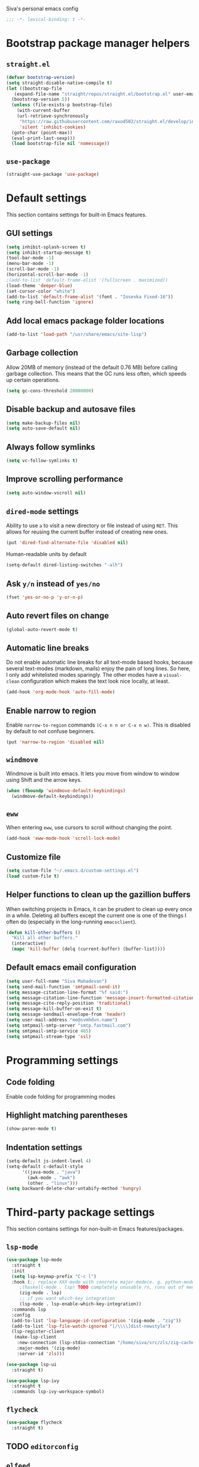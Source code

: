 Siva's personal emacs config

#+BEGIN_SRC emacs-lisp
;;; -*- lexical-binding: t -*-
#+END_SRC

* Bootstrap package manager helpers
** =straight.el=
#+BEGIN_SRC emacs-lisp
  (defvar bootstrap-version)
  (setq straight-disable-native-compile t)
  (let ((bootstrap-file
	 (expand-file-name "straight/repos/straight.el/bootstrap.el" user-emacs-directory))
	(bootstrap-version 5))
    (unless (file-exists-p bootstrap-file)
      (with-current-buffer
	  (url-retrieve-synchronously
	   "https://raw.githubusercontent.com/raxod502/straight.el/develop/install.el"
	   'silent 'inhibit-cookies)
	(goto-char (point-max))
	(eval-print-last-sexp)))
    (load bootstrap-file nil 'nomessage))
#+END_SRC
** =use-package=
#+BEGIN_SRC emacs-lisp
  (straight-use-package 'use-package)
#+end_SRC
* Default settings
This section contains settings for built-in Emacs features.

** GUI settings
#+BEGIN_SRC emacs-lisp
(setq inhibit-splash-screen t)
(setq inhibit-startup-message t)
(tool-bar-mode -1)
(menu-bar-mode -1)
(scroll-bar-mode -1)
(horizontal-scroll-bar-mode -1)
;(add-to-list 'default-frame-alist '(fullscreen . maximized))
(load-theme 'deeper-blue)
(set-cursor-color "white")
(add-to-list 'default-frame-alist '(font . "Iosevka Fixed-16"))
(setq ring-bell-function 'ignore)
#+END_SRC
** Add local emacs package folder locations
#+BEGIN_SRC emacs-lisp
  (add-to-list 'load-path "/usr/share/emacs/site-lisp")
#+END_SRC
** Garbage collection
Allow 20MB of memory (instead of the default 0.76 MB) before calling garbage
collection. This means that the GC runs less often, which speeds up certain
operations.

#+BEGIN_SRC emacs-lisp
  (setq gc-cons-threshold 20000000)
#+END_SRC

** Disable backup and autosave files
#+BEGIN_SRC emacs-lisp
(setq make-backup-files nil)
(setq auto-save-default nil)
#+END_SRC

** Always follow symlinks
#+BEGIN_SRC emacs-lisp
(setq vc-follow-symlinks t)
#+END_SRC

** Improve scrolling performance
#+BEGIN_SRC emacs-lisp
(setq auto-window-vscroll nil)
#+END_SRC
** =dired-mode= settings

Ability to use =a= to visit a new directory or file instead of using =RET=.
This allows for reusing the current buffer instead of creating new ones.

#+BEGIN_SRC emacs-lisp
(put 'dired-find-alternate-file 'disabled nil)
#+END_SRC

Human-readable units by default

#+BEGIN_SRC emacs-lisp
(setq-default dired-listing-switches "-alh")
#+END_SRC

** Ask =y/n= instead of =yes/no=

#+BEGIN_SRC emacs-lisp
(fset 'yes-or-no-p 'y-or-n-p)
#+END_SRC

** Auto revert files on change

#+BEGIN_SRC emacs-lisp
(global-auto-revert-mode t)
#+END_SRC

** Automatic line breaks

Do not enable automatic line breaks for all text-mode based hooks,
because several text-modes (markdown, mails) enjoy the pain of long
lines. So here, I only add whitelisted modes sparingly. The other
modes have a =visual-clean= configuration which makes the text look
nice locally, at least.

#+BEGIN_SRC emacs-lisp
  (add-hook 'org-mode-hook 'auto-fill-mode)
#+END_SRC

** Enable narrow to region

Enable =narrow-to-region= commands =(C-x n n or C-x n w)=. This is disabled by
default to not confuse beginners.

#+BEGIN_SRC emacs-lisp
(put 'narrow-to-region 'disabled nil)
#+END_SRC

** =windmove=
Windmove is built into emacs. It lets you move from window to window using Shift
and the arrow keys.

#+BEGIN_SRC emacs-lisp
  (when (fboundp 'windmove-default-keybindings)
    (windmove-default-keybindings))
#+END_SRC

** =eww=
When entering =eww=, use cursors to scroll without changing the point.

#+BEGIN_SRC emacs-lisp
(add-hook 'eww-mode-hook 'scroll-lock-mode)
#+END_SRC

** Customize file
#+BEGIN_SRC emacs-lisp
(setq custom-file "~/.emacs.d/custom-settings.el")
(load custom-file t)
#+END_SRC

** Helper functions to clean up the gazillion buffers
When switching projects in Emacs, it can be prudent to clean up every
once in a while. Deleting all buffers except the current one is one of
the things I often do (especially in the long-running =emacsclient=).

#+BEGIN_SRC emacs-lisp
  (defun kill-other-buffers ()
    "Kill all other buffers."
    (interactive)
    (mapc 'kill-buffer (delq (current-buffer) (buffer-list))))
#+END_SRC

** Default emacs email configuration
#+BEGIN_SRC emacs-lisp
  (setq user-full-name "Siva Mahadevan")
  (setq send-mail-function 'smtpmail-send-it)
  (setq message-citation-line-format "%f said:")
  (setq message-citation-line-function 'message-insert-formatted-citation-line)
  (setq message-cite-reply-position 'traditional)
  (setq message-kill-buffer-on-exit t)
  (setq message-sendmail-envelope-from 'header)
  (setq user-mail-address "me@svmhdvn.name")
  (setq smtpmail-smtp-server "smtp.fastmail.com")
  (setq smtpmail-smtp-service 465)
  (setq smtpmail-stream-type 'ssl)
#+END_SRC
* Programming settings
** Code folding
Enable code folding for programming modes

** Highlight matching parentheses
#+BEGIN_SRC emacs-lisp
(show-paren-mode t)
#+END_SRC
** Indentation settings
#+BEGIN_SRC emacs-lisp
  (setq-default js-indent-level 4)
  (setq-default c-default-style
		'((java-mode . "java")
		  (awk-mode . "awk")
		  (other . "linux")))
  (setq backward-delete-char-untabify-method 'hungry)
#+END_SRC
* Third-party package settings
This section contains settings for non-built-in Emacs features/packages.

** =lsp-mode=
#+BEGIN_SRC emacs-lisp
  (use-package lsp-mode
    :straight t
    :init
    (setq lsp-keymap-prefix "C-c l")
    :hook (;; replace XXX-mode with concrete major-mode(e. g. python-mode)
	   ;(haskell-mode . lsp) TODO completely unusable rn, runs out of memory on my machine
	   (zig-mode . lsp)
	   ;; if you want which-key integration
	   (lsp-mode . lsp-enable-which-key-integration))
    :commands lsp
    :config
    (add-to-list 'lsp-language-id-configuration '(zig-mode . "zig"))
    (add-to-list 'lsp-file-watch-ignored "[/\\\\]dist-newstyle")
    (lsp-register-client
     (make-lsp-client
      :new-connection (lsp-stdio-connection "/home/siva/src/zls/zig-cache/bin/zls")
      :major-modes '(zig-mode)
      :server-id 'zls)))

  (use-package lsp-ui
    :straight t)

  (use-package lsp-ivy
    :straight t
    :commands lsp-ivy-workspace-symbol)
#+END_SRC
** =flycheck=
#+BEGIN_SRC emacs-lisp
  (use-package flycheck
    :straight t)

#+END_SRC
** TODO =editorconfig=
** =elfeed=
#+BEGIN_SRC emacs-lisp
  (use-package elfeed
    :straight t
    :config
    (setq elfeed-feeds
	  '("https://drewdevault.com/feed.xml"
	    "https://danluu.com/atom.xml"
	    "https://jvns.ca/atom.xml"
	    "https://thume.ca/atom.xml"
	    "https://blog.trello.com/feed"
	    "https://ambrevar.xyz/atom.xml"
	    "https://andrewkelley.me/rss.xml")))
#+END_SRC
** =elpher=
#+BEGIN_SRC emacs-lisp
  (use-package elpher
    :straight t)
#+END_SRC
** COMMENT =exec-path-from-shell=
Currently disabled because I don't think this is useful on Linux.
#+BEGIN_SRC emacs-lisp
  (use-package exec-path-from-shell
    :if (eq window-system 'ns)
    :straight t
    :config
    (exec-path-from-shell-initialize))
#+END_SRC
** Haskell related stuff
#+BEGIN_SRC emacs-lisp
  (use-package haskell-mode
    :straight t)

  ;; (use-package lsp-haskell
  ;;   :straight t
  ;;   :config
  ;;   (setq lsp-haskell-process-path-hie "haskell-language-server-wrapper"))

  (use-package flycheck-haskell
    :straight t
    :hook ((haskell-mode . flycheck-haskell-setup)))
#+END_SRC
** =zig-mode=
#+BEGIN_SRC emacs-lisp
  (use-package zig-mode
    :straight t
    :mode (("\\.zig\\'" . zig-mode)))
#+END_SRC
** =ivy=, =counsel=, and =swiper=
#+BEGIN_SRC emacs-lisp
  (use-package ivy
    :straight t
    :config
    (setq ivy-mode 1)
    (setq ivy-count-format "(%d/%d) ")
    (setq enable-recursive-minibuffers t)
    (setq projectilevy-completion-system 'ivy)
    (setq mu4e-completing-read-function 'ivy-completing-read))

  (use-package swiper
    :straight t
    :bind ("C-s" . swiper))

  (use-package counsel
    :straight t
    :config
    (counsel-mode 1))
#+END_SRC
** =ledger-mode=
#+BEGIN_SRC emacs-lisp
  (use-package ledger-mode
    :straight t
    :mode "ledger\\.dat\\'")
#+END_SRC
** =magit=
#+BEGIN_SRC emacs-lisp
  (use-package magit
    :straight t
    :bind ("C-x g" . magit-status))
#+END_SRC
** COMMENT =mu4e=
Currently switching to =notmuch= instead of =mu4e=.

#+BEGIN_SRC emacs-lisp
  (use-package mu4e
    :init
    (defun mu4e-action-view-as-patch (msg)
      "Interpret the message as a patch and show it in a diff-mode buffer."
      (let* ((diff-default-read-only t)
	     (subject (concat "Subject: " (mu4e-message-field msg :subject) "\n\n"))
	     (body (mu4e-message-field msg :body-txt))
	     (buf (generate-new-buffer "*mu4e-patch*"))
	     (map (make-sparse-keymap)))
	(define-key map "q" 'quit-window)
	(switch-to-buffer buf)
	(let ((inhibit-read-only t))
	  (insert subject)
	  (insert body))
	(set-buffer-modified-p nil)
	(diff-mode)
	(let ((new-ro-bind (cons 'buffer-read-only map)))
	  (add-to-list 'minor-mode-overriding-map-alist new-ro-bind))
	(goto-char (point-min))))
    :config
    (setq mail-user-agent 'mu4e-user-agent)
    (setq mu4e-attachment-dir "~/Downloads")

    (setq mu4e-headers-fields
	  '((:human-date . 12)
	    (:flags . 6)
	    (:mailing-list . 25)
	    (:from . 30)
	    (:subject)))

    ;; show images
    (setq mu4e-show-images t)

    ;; always show email addresses when showing people's names
    (setq mu4e-view-show-addresses t)

    ;; attempt to show images when viewing messages
    (setq mu4e-view-show-images t)

    ;; rename files to avoid name collision when moving to other folders
    (setq mu4e-change-filenames-when-moving t)

    ;; convert html emails properly
    ;; Possible options:
    ;;   - html2text -utf8 -width 72
    ;;   - textutil -stdin -format html -convert txt -stdout
    ;;   - html2markdown | grep -v '&nbsp_place_holder;' (Requires html2text pypi)
    ;;   - w3m -dump -cols 80 -T text/html
    ;;   - view in browser (provided below)
    ;; (setq mu4e-html2text-command "w3m -dump -T text/html")

    ;; add option to view html message in a browser
    ;; `aV` in view to activate
    (add-to-list 'mu4e-view-actions
		 '("bview in browser" . mu4e-action-view-in-browser) t)
    (add-to-list 'mu4e-view-actions
		 '("git apply patch" . mu4e-action-git-apply-mbox) t)
    (add-to-list 'mu4e-view-actions
		 '("pview as patch" . mu4e-action-view-as-patch) t)

    (setq mu4e-confirm-quit nil)
    (setq mu4e-view-html-plaintext-ratio-heuristic most-positive-fixnum)
    (add-hook 'mu4e-view-mode-hook 'visual-line-mode)

    ;; mu4e context-specific settings
    ;; =====
    (setq mu4e-contexts
	  `(,(make-mu4e-context
	      :name "Personal"
	      :enter-func (lambda ()
			    (mu4e-message "Switch to the Personal context"))
	      :match-func (lambda (msg)
			    (when msg
			      (string= "~/mail"
				       (mu4e-message-field msg :maildir))))
	      :vars '((mu4e-maildir . "~/mail")
		      (user-mail-address . "svmhdvn@fastmail.com")
		      (smtpmail-smtp-server . "smtp.fastmail.com")
		      (smtpmail-smtp-service . 465)
		      (smtpmail-stream-type . ssl)
		      (mu4e-get-mail-command . "mbsync fastmail")))
	    ,(make-mu4e-context
	      :name "Local Dev"
	      :enter-func (lambda ()
			    (mu4e-message "Switch to the Local Dev context"))
	      :match-func (lambda (msg)
			    (when msg
			      (string= "~/Maildir"
				       (mu4e-message-field msg :maildir))))
	      :vars '((mu4e-maildir . "~/Maildir")
		      (user-mail-address . "siva@svmhdvn.local")
		      (smtpmail-smtp-server . "svmhdvn.local")
		      (smtpmail-smtp-service . 587)
		      (smtpmail-stream-type . starttls)
		      (mu4e-get-mail-command . "true")))))

    (setq mu4e-context-policy 'pick-first)
    (setq mu4e-compose-context-policy nil))
#+END_SRC
** COMMENT =notmuch=
#+BEGIN_SRC emacs-lisp
  (use-package notmuch
    :bind
    ((:map notmuch-search-mode-map
	   ("d" . (lambda (&optional beg end)
		    "delete single message while removing other useless tags"
		    (interactive (notmuch-interactive-region))
		    (notmuch-search-tag (list "-inbox" "-unread" "+deleted")))))
     (:map notmuch-tree-mode-map
	   ("d" . (lambda ()
		    "delete entire thread while removing other useless tags"
		    (interactive)
		    (notmuch-tree-tag-thread (list "-inbox" "-unread" "+deleted"))))))
    :config
    (setq notmuch-fcc-dirs "INBOX"))
#+END_SRC
** =org=
#+BEGIN_SRC emacs-lisp
  (use-package org
    :straight t
    :config
    (setq org-agenda-files
	  '("~/Syncthing/siva/org/inbox.org"
	    "~/Syncthing/siva/org/projects.org"
	    "~/Syncthing/siva/org/calendar.org"
	    "~/Syncthing/siva/org/reminders.org"))
    (setq org-capture-templates
	  '(("i" "Inbox" entry
	     (file "~/Syncthing/siva/org/inbox.org")
	     "* TODO %i%?")
	    ("r" "Reminders" entry
	     (file "~/Syncthing/siva/org/reminders.org")
	     "* TODO %i%?\n%T")
	    ("c" "Calendar" entry
	     (file "~/Syncthing/siva/org/calendar.org")
	     "* %i%?\n%T")))
    (setq org-todo-keywords
	  '((sequence "TODO(t)" "INPROGRESS(p)" "WAITING(w)" "|"
		      "DONE(d)" "CANCELLED(c)")))
    (setq org-refile-use-outline-path 'file)
    (setq org-refile-targets
	  '(("~/Syncthing/siva/org/projects.org" :maxlevel . 3)
	    ("~/Syncthing/siva/org/someday.org" :level . 1)
	    ("~/Syncthing/siva/org/calendar.org" :level . 1)
	    ("~/Syncthing/siva/org/reminders.org" :level . 1)))
    (setq org-confirm-babel-evaluate nil)
    :bind (("C-c o l" . org-store-link)
	   ("C-c o a" . org-agenda)
	   ("C-c o c" . org-capture)))
#+END_SRC
** =projectile=
#+BEGIN_SRC emacs-lisp
  (use-package projectile
    :straight t
    :config
    (projectile-mode +1)
    :bind ("C-c p" . projectile-command-map))
#+END_SRC
** =which-key=
=which-key= displays available keybindings in a popup window.

#+BEGIN_SRC emacs-lisp
  (use-package which-key
    :straight t
    :config
    (which-key-mode))
#+END_SRC
** =yasnippet=
#+BEGIN_SRC emacs-lisp
  (use-package yasnippet
    :straight t
    :config
    (yas-global-mode 1))

  (use-package yasnippet-snippets
    :straight t)
#+END_SRC
** =company-mode=
#+BEGIN_SRC emacs-lisp
  (use-package company
    :straight t
    :config
    (setq company-minimum-prefix-length 3)
    (global-company-mode t))

#+END_SRC
** =agda-mode=
#+BEGIN_SRC emacs-lisp
(load-file (let ((coding-system-for-read 'utf-8))
            (shell-command-to-string "agda-mode locate")))
#+END_SRC
* My custom keybindings
#+BEGIN_SRC emacs-lisp

#+END_SRC

* Start the server
#+BEGIN_SRC emacs-lisp
(server-start)
#+END_SRC

